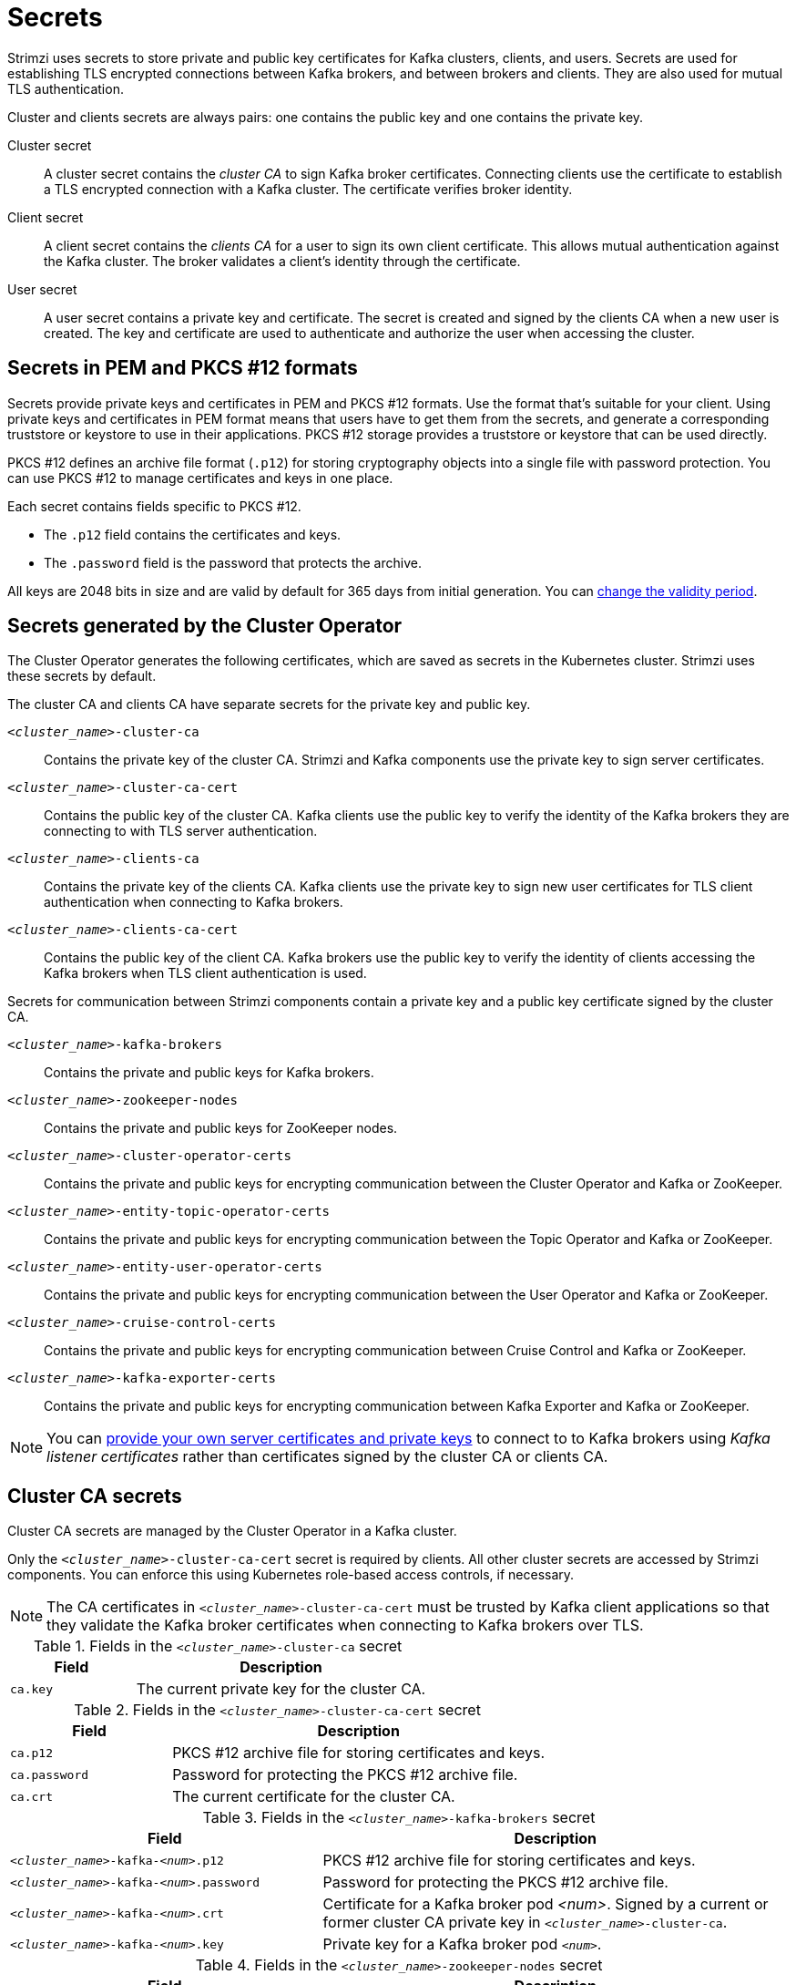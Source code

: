 // Module included in the following assemblies:
//
// assembly-security.adoc

[id='certificates-and-secrets-{context}']
= Secrets

[role="_abstract"]
Strimzi uses secrets to store private and public key certificates for Kafka clusters, clients, and users.
Secrets are used for establishing TLS encrypted connections between Kafka brokers, and between brokers and clients.
They are also used for mutual TLS authentication.

Cluster and clients secrets are always pairs: one contains the public key and one contains the private key.

Cluster secret:: A cluster secret contains the _cluster CA_ to sign Kafka broker certificates.
Connecting clients use the certificate to establish a TLS encrypted connection with a Kafka cluster. The certificate verifies broker identity.
Client secret:: A client secret contains the _clients CA_ for a user to sign its own client certificate.
This allows mutual authentication against the Kafka cluster. The broker validates a client's identity through the certificate.
User secret:: A user secret contains a private key and certificate. The secret is created and signed by the clients CA when a new user is created. The key and certificate are used to authenticate and authorize the user when accessing the cluster.

== Secrets in PEM and PKCS #12 formats

Secrets provide private keys and certificates in PEM and PKCS #12 formats.
Use the format that's suitable for your client.
Using private keys and certificates in PEM format means that users have to get them from the secrets,
and generate a corresponding truststore or keystore to use in their applications.
PKCS #12 storage provides a truststore or keystore that can be used directly.

PKCS #12 defines an archive file format (`.p12`) for storing cryptography objects into a single file with password protection.
You can use PKCS #12 to manage certificates and keys in one place.

Each secret contains fields specific to PKCS #12.

* The `.p12` field contains the certificates and keys.
* The `.password` field is the password that protects the archive.

All keys are 2048 bits in size and are valid by default for 365 days from initial generation.
You can xref:con-certificate-renewal-str[change the validity period].

[id='con-certificates-{context}']
== Secrets generated by the Cluster Operator

The Cluster Operator generates the following certificates, which are saved as secrets in the Kubernetes cluster.
Strimzi uses these secrets by default.

The cluster CA and clients CA have separate secrets for the private key and public key.

`_<cluster_name>_-cluster-ca`::
Contains the private key of the cluster CA. Strimzi and Kafka components use the private key to sign server certificates.
`_<cluster_name>_-cluster-ca-cert`::
Contains the public key of the cluster CA. Kafka clients use the public key to verify the identity of the Kafka brokers they are connecting to with TLS server authentication.
`_<cluster_name>_-clients-ca`::
Contains the private key of the clients CA. Kafka clients use the private key to sign new user certificates for TLS client authentication when connecting to Kafka brokers.
`_<cluster_name>_-clients-ca-cert`::
Contains the public key of the client CA. Kafka brokers use the public key to verify the identity of clients accessing the Kafka brokers when TLS client authentication is used.

Secrets for communication between Strimzi components contain a private key and a public key certificate signed by the cluster CA.

`_<cluster_name>_-kafka-brokers`::
Contains the private and public keys for Kafka brokers.
`_<cluster_name>_-zookeeper-nodes`::
Contains the private and public keys for ZooKeeper nodes.
`_<cluster_name>_-cluster-operator-certs`:: Contains the private and public keys for encrypting communication between the Cluster Operator and Kafka or ZooKeeper.
`_<cluster_name>_-entity-topic-operator-certs`::
Contains the private and public keys for encrypting communication between the Topic Operator and Kafka or ZooKeeper.
`_<cluster_name>_-entity-user-operator-certs`::
Contains the private and public keys for encrypting communication between the User Operator and Kafka or ZooKeeper.
`_<cluster_name>_-cruise-control-certs`:: Contains the private and public keys for encrypting communication between Cruise Control and Kafka or ZooKeeper.
`_<cluster_name>_-kafka-exporter-certs`:: Contains the private and public keys for encrypting communication between Kafka Exporter and Kafka or ZooKeeper.

NOTE: You can xref:kafka-listener-certificates-str[provide your own server certificates and private keys] to connect to to Kafka brokers using _Kafka listener certificates_ rather than certificates signed by the cluster CA or clients CA.

== Cluster CA secrets

Cluster CA secrets are managed by the Cluster Operator in a Kafka cluster.

Only the `_<cluster_name>_-cluster-ca-cert` secret is required by clients.
All other cluster secrets are accessed by Strimzi components.
You can enforce this using Kubernetes role-based access controls, if necessary.

NOTE: The CA certificates in `_<cluster_name>_-cluster-ca-cert` must be trusted by Kafka client applications so that they validate the Kafka broker certificates when connecting to Kafka brokers over TLS.

.Fields in the `_<cluster_name>_-cluster-ca` secret
[cols="30,70",options="header",stripes="none",separator=¦]
|===

¦Field
¦Description

m¦ca.key
¦The current private key for the cluster CA.

|===

.Fields in the `_<cluster_name>_-cluster-ca-cert` secret
[cols="30,70",options="header",stripes="none",separator=¦]
|===

¦Field
¦Description

m¦ca.p12
¦PKCS #12 archive file for storing certificates and keys.

m¦ca.password
¦Password for protecting the PKCS #12 archive file.

m¦ca.crt
¦The current certificate for the cluster CA.

|===

.Fields in the `_<cluster_name>_-kafka-brokers` secret
[cols="40,60",options="header",stripes="none",separator=¦]
|===

¦Field
¦Description

m¦_<cluster_name>_-kafka-_<num>_.p12
¦PKCS #12 archive file for storing certificates and keys.

m¦_<cluster_name>_-kafka-_<num>_.password
¦Password for protecting the PKCS #12 archive file.

m¦_<cluster_name>_-kafka-_<num>_.crt
¦Certificate for a Kafka broker pod _<num>_. Signed by a current or former cluster CA private key in `_<cluster_name>_-cluster-ca`.

m¦_<cluster_name>_-kafka-_<num>_.key
¦Private key for a Kafka broker pod `_<num>_`.

|===

.Fields in the `_<cluster_name>_-zookeeper-nodes` secret
[cols="40,60",options="header",stripes="none",separator=¦]
|===

¦Field
¦Description

m¦_<cluster_name>_-zookeeper-_<num>_.p12
¦PKCS #12 archive file for storing certificates and keys.

m¦_<cluster_name>_-zookeeper-_<num>_.password
¦Password for protecting the  PKCS #12 archive file.

m¦_<cluster_name>_-zookeeper-_<num>_.crt
¦Certificate for ZooKeeper node _<num>_. Signed by a current or former cluster CA private key in `_<cluster_name>_-cluster-ca`.

m¦_<cluster_name>_-zookeeper-_<num>_.key
¦Private key for ZooKeeper pod `_<num>_`.

|===

.Fields in the `_<cluster_name>_-cluster-operator-certs` secret
[cols="40,60",options="header",stripes="none",separator=¦]
|===

¦Field
¦Description

m¦cluster-operator.p12
¦PKCS #12 archive file for storing certificates and keys.

m¦cluster-operator.password
¦Password for protecting the PKCS #12 archive file.

m¦cluster-operator.crt
¦Certificate for TLS communication between the Cluster Operator and Kafka or ZooKeeper.
Signed by a current or former cluster CA private key in `_<cluster_name>_-cluster-ca`.

m¦cluster-operator.key
¦Private key for TLS communication between the Cluster Operator and Kafka or ZooKeeper.

|===

.Fields in the `_<cluster_name>_-entity-topic-operator-certs` secret
[cols="40,60",options="header",stripes="none",separator=¦]
|===

¦Field
¦Description

m¦entity-operator.p12
¦PKCS #12 archive file for storing certificates and keys.

m¦entity-operator.password
¦Password for protecting the PKCS #12 archive file.

m¦entity-operator.crt
¦Certificate for TLS communication between the Topic Operator and Kafka or ZooKeeper.
Signed by a current or former cluster CA private key in `_<cluster_name>_-cluster-ca`.

m¦entity-operator.key
¦Private key for TLS communication between the Topic Operator and Kafka or ZooKeeper.

|===

.Fields in the `_<cluster_name>_-entity-user-operator-certs` secret
[cols="40,60",options="header",stripes="none",separator=¦]
|===

¦Field
¦Description

m¦entity-operator.p12
¦PKCS #12 archive file for storing certificates and keys.

m¦entity-operator.password
¦Password for protecting the PKCS #12 archive file.

m¦entity-operator.crt
¦Certificate for TLS communication between the User Operator and Kafka or ZooKeeper.
Signed by a current or former cluster CA private key in `_<cluster_name>_-cluster-ca`.

m¦entity-operator.key
¦Private key for TLS communication between the User Operator and Kafka or ZooKeeper.

|===

.Fields in the `_<cluster_name>_-cruise-control-certs` secret
[cols="40,60",options="header",stripes="none",separator=¦]
|===

¦Field
¦Description

m¦cruise-control.p12
¦PKCS #12 archive file for storing certificates and keys.

m¦cruise-control.password
¦Password for protecting the PKCS #12 archive file.

m¦cruise-control.crt
¦Certificate for TLS communication between Cruise Control and Kafka or ZooKeeper.
Signed by a current or former cluster CA private key in `_<cluster_name>_-cluster-ca`.

m¦cruise-control.key
¦Private key for TLS communication between the Cruise Control and Kafka or ZooKeeper.

|===

.Fields in the `_<cluster_name>_-kafka-exporter-certs` secret
[cols="40,60",options="header",stripes="none",separator=¦]
|===

¦Field
¦Description

m¦kafka-exporter.p12
¦PKCS #12 archive file for storing certificates and keys.

m¦kafka-exporter.password
¦Password for protecting the PKCS #12 archive file.

m¦kafka-exporter.crt
¦Certificate for TLS communication between Kafka Exporter and Kafka or ZooKeeper.
Signed by a current or former cluster CA private key in `_<cluster_name>_-cluster-ca`.

m¦kafka-exporter.key
¦Private key for TLS communication between the Kafka Exporter and Kafka or ZooKeeper.

|===

== Client CA secrets

Clients CA secrets are managed by the Cluster Operator in a Kafka cluster.

The certificates in `_<cluster_name>_-clients-ca-cert` are those which the Kafka brokers trust.

The `_<cluster_name>_-clients-ca` secret is used to sign the certificates of client applications.
This secret must be accessible to the Strimzi components and for administrative access if you are intending to issue application certificates without using the User Operator.
You can enforce this using Kubernetes role-based access controls, if necessary.


.Fields in the `_<cluster_name>_-clients-ca` secret
[cols="30,70",options="header",stripes="none",separator=¦]
|===

¦Field
¦Description

m¦ca.key
¦The current private key for the clients CA.

|===

.Fields in the `_<cluster_name>_-clients-ca-cert` secret
[cols="30,70",options="header",stripes="none",separator=¦]
|===

¦Field
¦Description

m¦ca.p12
¦PKCS #12 archive file for storing certificates and keys.

m¦ca.password
¦Password for protecting the PKCS #12 archive file.

m¦ca.crt
¦The current certificate for the clients CA.

|===

== User secrets

User secrets are managed by the User Operator.

When a user is created using the User Operator, a secret is generated using the name of the user.

.Fields in the `_user_name_` secret
[cols="3,3,4", options="header"]
|===
|Secret name
|Field within secret
|Description

.4+|`_<user_name>_`
|`user.p12`
|PKCS #12 archive file for storing certificates and keys.
|`user.password`
|Password for protecting the PKCS #12 archive file.
|`user.crt`
|Certificate for the user, signed by the clients CA
|`user.key`
|Private key for the user
|===

== Adding labels and annotations to cluster CA secrets

By configuring the `clusterCaCert` template property in the `Kafka` custom resource, you can add custom labels and annotations to the Cluster CA secrets created by the Cluster Operator.
Labels and annotations are useful for identifying objects and adding contextual information.
You configure template properties in Strimzi custom resources.

.Example template customization to add labels and annotations to secrets
[source,yaml,subs=attributes+]
----
apiVersion: {KafkaApiVersion}
kind: Kafka
metadata:
  name: my-cluster
spec:
  kafka:
    # ...
    template:
      clusterCaCert:
        metadata:
          labels:
            label1: value1
            label2: value2
          annotations:
            annotation1: value1
            annotation2: value2
    # ...
----

For more information on configuring template properties, see xref:assembly-customizing-kubernetes-resources-str[].

== Disabling `ownerReference` in the CA secrets

By default, the Cluster and Client CA secrets are created with an `ownerReference` property that is set to the `Kafka` custom resource.
This means that, when the `Kafka` custom resource is deleted, the CA secrets are also deleted (garbage collected) by Kubernetes.

If you want to reuse the CA for a new cluster, you can disable the `ownerReference` by setting the `generateSecretOwnerReference` property for the Cluster and Client CA secrets to `false` in the `Kafka` configuration.
When the `ownerReference` is disabled, CA secrets are not deleted by Kubernetes when the corresponding `Kafka` custom resource is deleted.

.Example Kafka configuration with disabled `ownerReference` for Cluster and Client CAs
[source,yaml,subs="+quotes,attributes"]
----
apiVersion: {KafkaApiVersion}
kind: Kafka
# ...
spec:
# ...
  clusterCa:
    generateSecretOwnerReference: false
  clientsCa:
    generateSecretOwnerReference: false
# ...
----

.Additional resources

* xref:type-CertificateAuthority-reference[`CertificateAuthority` schema reference]
